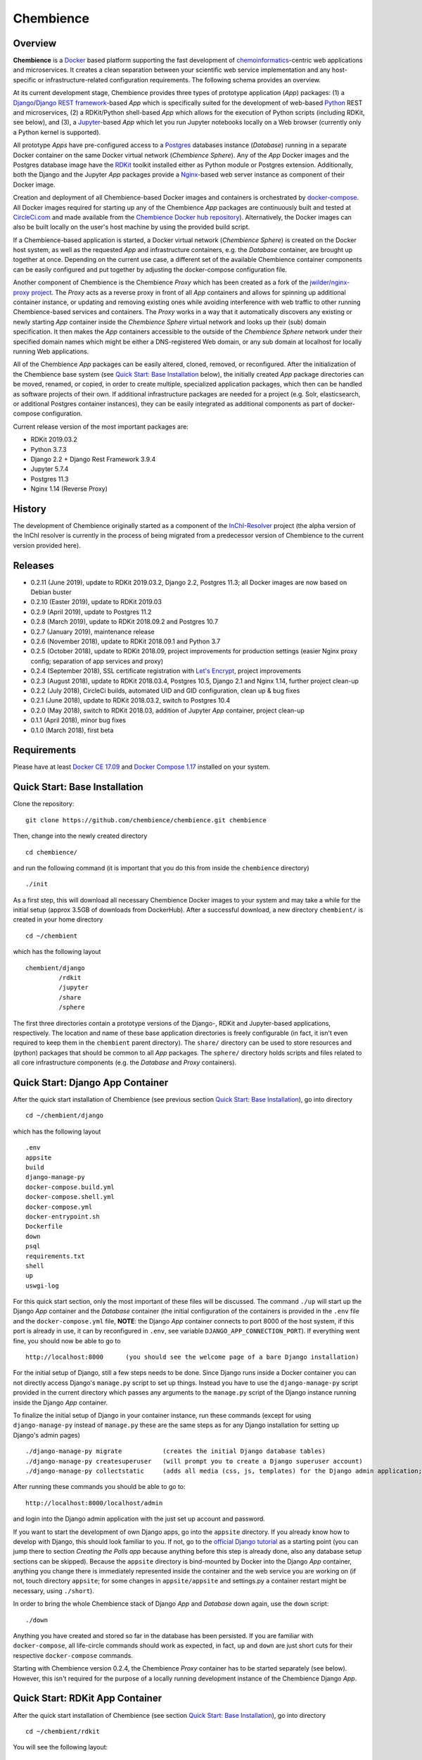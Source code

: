 Chembience
==========

.. image:: https://circleci.com/gh/chembience/chembience/tree/master.svg?style=shield
    :target: https://circleci.com/gh/chembience/chembience/tree/master
    
.. image:: https://zenodo.org/badge/124780116.svg
   :target: https://zenodo.org/badge/latestdoi/124780116

.. image:: https://img.shields.io/github/release/chembience/chembience.svg
   :target: https://img.shields.io/github/release/chembience/chembience.svg

.. image:: https://img.shields.io/github/license/chembience/chembience.svg
   :target: https://img.shields.io/github/license/chembience/chembience.svg

Overview
--------

**Chembience** is a `Docker <https://docs.docker.com/>`_ based platform supporting the fast development of
`chemoinformatics <https://en.wikipedia.org/wiki/Cheminformatics>`_-centric web applications and microservices.
It creates a clean separation between your scientific web service implementation and any host-specific or
infrastructure-related configuration requirements. The following schema provides an overview.

.. image:: docs/_images/chembience.png

At its current development stage, Chembience provides three types of prototype application (*App*) packages: (1) a
`Django <https://www.djangoproject.com/>`_/`Django REST framework <https://www.django-rest-framework.org/>`_-based
*App* which is specifically suited for the development of web-based `Python <https://www.python.org/>`_
REST and microservices, (2) a RDKit/Python shell-based *App* which allows for the execution of Python scripts (including
RDKit, see below), and (3), a `Jupyter <https://www.jupyter.org/>`_-based *App* which let you run Jupyter
notebooks locally on a Web browser (currently only a Python kernel is supported).

All prototype *Apps* have pre-configured access to a `Postgres <https://www.postgresql.org/>`_ databases instance
(*Database*) running in a separate Docker container on the same Docker virtual network (*Chembience Sphere*).
Any of the *App* Docker images and the Postgres database image have the `RDKit <http://www.rdkit.org/>`_  toolkit installed
either as Python module or Postgres extension. Additionally, both the Django and the Jupyter *App* packages
provide a `Nginx <https://www.nginx.com>`_-based web server instance as component of their Docker image.

Creation and deployment of all Chembience-based Docker images and containers is orchestrated by
`docker-compose <https://docs.docker.com/compose/>`_. All Docker images required for starting up any of the Chembience
*App* packages are continuously built and tested at `CircleCi.com <https://circleci.com>`_ and made available
from the `Chembience Docker hub repository <https://hub.docker.com/u/chembience/>`_). Alternatively, the Docker images
can also be built locally on the user's host machine by using the provided build script.

If a Chembience-based application is started, a Docker virtual network (*Chembience Sphere*) is created on the Docker
host system, as well as the requested *App* and infrastructure containers, e.g. the *Database* container,
are brought up together at once. Depending on the current use case, a different set of the available Chembience
container components can be easily configured and put together by adjusting the docker-compose configuration file.

Another component of Chembience is the Chembience *Proxy* which has been created as a fork of the
`jwilder/nginx-proxy project <https://github.com/jwilder/nginx-proxy>`_. The *Proxy* acts as a reverse proxy in front of
all *App* containers and allows for spinning up additional container instance, or updating and removing existing ones
while avoiding interference with web traffic to other running Chembience-based services and containers. The *Proxy* works in
a way that it automatically discovers any existing or newly starting *App* container inside the *Chembience Sphere*
virtual network and looks up their (sub) domain specification. It then makes the *App* containers accessible to the
outside of the *Chembience Sphere* network under their specified domain names which might be either a DNS-registered
Web domain, or any sub domain at localhost for locally running Web applications.

All of the Chembience *App* packages can be easily altered, cloned, removed, or reconfigured. After the initialization of
the Chembience base system (see `Quick Start: Base Installation`_ below), the initially created *App* package directories
can be moved, renamed, or copied, in order to create multiple, specialized application packages, which then can be
handled as software projects of their own. If additional infrastructure packages are needed
for a project (e.g. Solr, elasticsearch, or additional Postgres container instances), they can be easily integrated
as additional components as part of docker-compose configuration.

Current release version of the most important packages are:

* RDKit 2019.03.2
* Python 3.7.3
* Django 2.2 + Django Rest Framework 3.9.4
* Jupyter 5.7.4
* Postgres 11.3
* Nginx 1.14 (Reverse Proxy)

History
-------

The development of Chembience originally started as a component of the `InChI-Resolver <https://prototype0.inchi-resolver.org/openapi>`_ project (the alpha version of the InChI resolver is currently in the process of being migrated from a predecessor version of Chembience to the current version provided here).

Releases
--------

- 0.2.11 (June 2019), update to RDKit 2019.03.2, Django 2.2, Postgres 11.3; all Docker images are now based on Debian buster
- 0.2.10 (Easter 2019), update to RDKit 2019.03
- 0.2.9 (April 2019), update to Postgres 11.2
- 0.2.8 (March 2019), update to RDKit 2018.09.2 and Postgres 10.7
- 0.2.7 (January 2019), maintenance release
- 0.2.6 (November 2018), update to RDKit 2018.09.1 and Python 3.7
- 0.2.5 (October 2018), update to RDKit 2018.09, project improvements for production settings (easier Nginx proxy config; separation of app services and proxy)
- 0.2.4 (September 2018), SSL certificate registration with `Let's Encrypt <https://letsencrypt.org/>`_, project improvements
- 0.2.3 (August 2018), update to RDKit 2018.03.4, Postgres 10.5, Django 2.1 and Nginx 1.14, further project clean-up
- 0.2.2 (July 2018), CircleCi builds, automated UID and GID configuration, clean up & bug fixes
- 0.2.1 (June 2018), update to RDKit 2018.03.2, switch to Postgres 10.4
- 0.2.0 (May 2018), switch to RDKit 2018.03, addition of Jupyter *App* container, project clean-up
- 0.1.1 (April 2018), minor bug fixes
- 0.1.0 (March 2018), first beta

Requirements
------------

Please have at least `Docker CE 17.09 <https://docs.docker.com/engine/installation/>`_ and `Docker Compose 1.17 <https://docs.docker.com/compose/install/>`_ installed on your system.


Quick Start: Base Installation
------------------------------

Clone the repository::

    git clone https://github.com/chembience/chembience.git chembience

Then, change into the newly created directory ::

    cd chembience/

and run the following command (it is important that you do this from inside the ``chembience`` directory) ::

    ./init

As a first step, this will download all necessary Chembience Docker images to your system and may take a while for the
initial setup (approx 3.5GB of downloads from DockerHub). After a successful download, a new directory ``chembient/`` is
created in your home directory ::

    cd ~/chembient

which has the following layout ::

    chembient/django
             /rdkit
             /jupyter
             /share
             /sphere

The first three directories contain a prototype versions of the Django-, RDKit and Jupyter-based applications, respectively.
The location and name of these base application directories is freely configurable (in fact, it isn't even required to keep them in the
``chembient`` parent directory). The ``share/`` directory can be used to store resources and (python) packages that should
be common to all *App* packages. The ``sphere/`` directory holds scripts and files related to all core infrastructure
components (e.g. the *Database* and *Proxy* containers).

Quick Start: Django App Container
---------------------------------

After the quick start installation of Chembience (see previous section `Quick Start: Base Installation`_), go into directory ::

    cd ~/chembient/django

which has the following layout ::

    .env
    appsite
    build
    django-manage-py
    docker-compose.build.yml
    docker-compose.shell.yml
    docker-compose.yml
    docker-entrypoint.sh
    Dockerfile
    down
    psql
    requirements.txt
    shell
    up
    uswgi-log

For this quick start section, only the most important of these files will be discussed. The command ``./up`` will start
up the Django *App* container and the *Database* container (the initial configuration of the containers is provided in
the ``.env`` file and the ``docker-compose.yml`` file, **NOTE**: the Django *App* container connects to
port 8000 of the host system, if this port is already in use, it can by reconfigured in ``.env``, see variable
``DJANGO_APP_CONNECTION_PORT``). If everything went fine, you should now be able to go to ::

    http://localhost:8000      (you should see the welcome page of a bare Django installation)

For the initial setup of Django, still a few steps needs to be done. Since Django runs inside a Docker container you can
not directly access Django's ``manage.py`` script to set up things. Instead you have to use the ``django-manage-py``
script provided in the current directory which passes any arguments to the ``manage.py`` script of the Django instance
running inside the Django *App* container.

To finalize the initial setup of Django in your container instance, run these commands (except for using ``django-manage-py``
instead of ``manage.py`` these are the same steps as for any Django installation for setting up Django's admin pages) ::

    ./django-manage-py migrate           (creates the initial Django database tables)
    ./django-manage-py createsuperuser   (will prompt you to create a Django superuser account)
    ./django-manage-py collectstatic     (adds all media (css, js, templates) for the Django admin application; creates a static/ directory in the django directory)

After running these commands you should be able to go to::

    http://localhost:8000/localhost/admin

and login into the Django admin application with the just set up account and password.

If you want to start the development of own Django apps, go into the ``appsite`` directory. If you already know how to develop
with Django, this should look familiar to you. If not, go to the `official Django tutorial <https://docs.djangoproject.com/en/2.0/intro/tutorial01/>`_
as a starting point (you can jump there to section *Creating the Polls app* because anything before this step is already done, also any
database setup sections can be skipped). Because the ``appsite`` directory is bind-mounted by Docker into the Django *App* container,
anything you change there is immediately represented inside the container and the web service you are working on
(if not, touch directory ``appsite``; for some changes in ``appsite/appsite`` and settings.py a container restart might
be necessary, using  ``./short``).

In order to bring the whole Chembience stack of Django *App* and *Database* down again, use the ``down`` script::

    ./down

Anything you have created and stored so far in the database has been persisted. If you are familiar with ``docker-compose``,
all life-circle commands should work as expected, in fact, ``up`` and  ``down`` are just short cuts for their respective
``docker-compose`` commands.

Starting with Chembience version 0.2.4, the Chembience *Proxy* container has to be started separately (see below).
However, this isn't required for the purpose of a locally running development instance of the Chembience Django *App*.

Quick Start: RDKit App Container
--------------------------------

After the quick start installation of Chembience (see section `Quick Start: Base Installation`_), go into directory ::

    cd ~/chembient/rdkit

You will see the following layout::

   build
   context
   docker-compose.build.yml
   docker-compose.shell.yml
   docker-compose.yml
   docker-entrypoint.sh
   Dockerfile
   psql
   requirements.txt
   run
   up

For this quick start section, only the most important of these files will be discussed. The ``./up`` command will start
up the database and the *App* container executing a regular python shell interactively. For connecting to the database, do the
following (if you use an unchanged Chembience configuration, use the shown database connection parameters verbatim,
they are not just placeholders):

.. code-block:: python

    import psycopg2
    import pprint

    conn_string = "host='db' dbname='chembience' user='chembience' password='Arg0'"
    conn = psycopg2.connect(conn_string)
    cursor = conn.cursor()

    # rdkit extension installed?
    cursor.execute("select * from pg_extension")
    extensions = cursor.fetchall()
    pprint.pprint(extensions)

If you use the ``./run`` command, it does the same without starting an interactive shell, however it will pass any command
line arguments to the Python interpreter of the *App* container. The Python interpreter has the current directory
(``~/chembience/rdkit``) available on its PYTHONPATH, i.e. if you add a script named script.py to the RDKit *App*
directory you can run it like this::

    ./run script.py

The same is true for any python module or package put into the ``~/chembience/share`` directory.


Quick Start: Jupyter App Container
----------------------------------

After the quick start installation of Chembience (see previous section `Quick Start: Base Installation`_), go into directory ::

    cd ~/chembient/jupyter

which has the following layout ::

    .env
    build
    docker-compose.build.yml
    docker-compose.shell.yml
    docker-compose.yml
    docker-entrypoint.sh
    Dockerfile
    down
    jupyter
    jupyter_notebook_config.py
    notebooks
    psql
    requirements.txt
    shell
    up

For this quick start section, only the most important of these files will be discussed. The command ``./up`` will start
up the Jupyter *App* container and the *Database* container (the initial configuration of the containers is provided in
the ``.env`` file and the ``docker-compose.yml`` file, ***NOTE**: the Jupyter *App* container connect to port 8001 of the
host system, respectively, if this port is already in use, it can by reconfigured in ``.env``, , see variable
``JUPYTER_APP_CONNECTION_PORT``). If everything went fine, you should now be able to go to ::

    http://localhost:8001       (you should see the login page of the Jupyter notebook server)

Login to the Jupyter notebook server with the password ``Jupyter0``. If you know Jupyter, everything should look familiar
to you now. If you are new to Jupyter, you can find the `documentation here <http://jupyter-notebook.readthedocs.io/>`_.
Since Jupyter runs inside a Docker container, its ``jupyter`` command is not accessible directly; instead you have to
use the ``jupyter`` script inside the Juypter *App* directory which will pass all subcommands into the running container::

    ./jupyter [subcommands]

If you want to add and run existing Jupyter notebooks to the Jupyter *App* container, you need to place them in directory::

    ~chembient/jupyter/notebooks

Likewise, if you create new Jupyter notebooks in the Jupyter app and safe them, you will find them at this directory.

In order to bring the whole Chembience stack of Jupyter *App* amd *Database* down again, use the ``down`` script::

    ./down

It will keep anything persistent you have created and stored so far in the database. If you are familiar with ``docker-compose``,
all life-circle commands should work as expected, in fact, ``up`` and  ``down`` are just short cuts for their respective
``docker-compose`` commands.

Starting with Chembience version 0.2.4, the Chembience *Proxy* container has to be started separately (see below).
However, although the *Proxy* would allow to do so, it is *strictly* not recommended to run a public facing instance
of the Jupyter *App* (or Jupyter notebook in general).


Quick Start: Proxy
------------------

Beginning with Chembience version 0.2.4, the *Proxy* container isn't started as part of the Django and Jupyter *App*
package anymore. Instead, it has to be started separately. If Chembience is used in default configuration, go into
directory ::

    cd ~/chembient/sphere

and use the ``up`` script there ::

    ./up-without-letsencrypt

This will make the *Proxy* available at ::

    http://localhost        (don't worry, the reverse proxy will report with *503 Service Temporarily Unavailable* there)

The *Proxy* will connect to port 80 of the host system. If this port is in use, set variable ``CHEMBIENCE_PROXY_EXTERNAL_PORT``
of the ``.env``file of the current directory before using ``./up``. If either the Django or Jupyter *App* are running,
they are also now available from the *Proxy* (if this doesn't work your local network configuration might not allow
for resolving subdomains) ::

    http://django.localhost
    http://jupyter.localhost

Please note that using the *Proxy* isn't necessary when using Chembience just for development purpose.

Using the Proxy in production setting and with HTTP
----------------------------------------------------

As a prerequisite, your DNS-registered domain (e.g. www.example.com) has to be set up properly with your domain provider.
Unfortunately it is hard to give a general description here.

Bring the proxy up as described in the `Quick Start: Proxy`_ section. The port the *Proxy* is connecting to needs to
be set to a outside-accessible port on your public web server/host (usually port 80).

Additionally, before any Django *App* is brought up, the variable DJANGO_APP_VIRTUAL_HOSTNAME in the ``.env`` file of
the Django app has to be set to the URL-domain, e.g. "www.example.com".

Using the Proxy in production setting and with HTTPS
----------------------------------------------------

As a prerequisite, your DNS-registered domain (e.g. www.example.com) has to be set up properly with your domain provider.
Unfortunately it is hard to give a general description here.

For HTTPS access, the *Proxy* container has to be started from ::

    cd ~/chembient/sphere

and the command::

    ./up

The *Proxy* will connect to port 80 and 443 of the host system. If these ports aren't available, set variable
``CHEMBIENCE_PROXY_EXTERNAL_PORT`` and ``CHEMBIENCE_PROXY_EXTERNAL_SSL_PORT`` of the ``.env`` file of the current directory
before using the up command.

Additionally, before any Django *App* is brought up, set both the variable ``DJANGO_APP_VIRTUAL_HOSTNAME`` and ``LETSENCRYPT_HOST``
in the ``.env`` file of the Django app to your URL-domain, e.g. "www.example.com". Also, specify variable
``LETSENCRYPT_EMAIL`` there. For a test run, keep variable ``LETSENCRYPT_TEST`` to ``true`` and check with ``docker-compose logs``
in directory ``~/chembient/sphere`` for error messages. For the final registration run set ``LETSENCRYPT_TEST`` to ``false``.
Also consult `this page <https://github.com/JrCs/docker-letsencrypt-nginx-proxy-companion>`_ for further advice (the
package described there is used for Chembience SSL support, however, for an initial set-up of Chembience no further
configuration is required)

Bugs, Comments and anything else
--------------------------------

For any bug reports, comments or suggestion please use the tools here at Github or contact me at my email.

Markus Sitzmann, 2019-04-09
